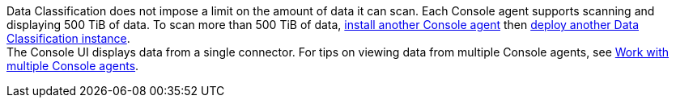 Data Classification does not impose a limit on the amount of data it can scan. Each Console agent supports scanning and displaying 500 TiB of data. To scan more than 500 TiB of data, link:https://docs.netapp.com/us-en/bluexp-setup-admin/concept-connectors.html#connector-installation[install another Console agent^] then link:https://docs.netapp.com/us-en/bluexp-classification/task-deploy-overview.html[deploy another Data Classification instance]. +
The Console UI displays data from a single connector. For tips on viewing data from multiple Console agents, see link:https://docs.netapp.com/us-en/bluexp-setup-admin/task-manage-multiple-connectors.html#switch-between-connectors[Work with multiple Console agents^].
